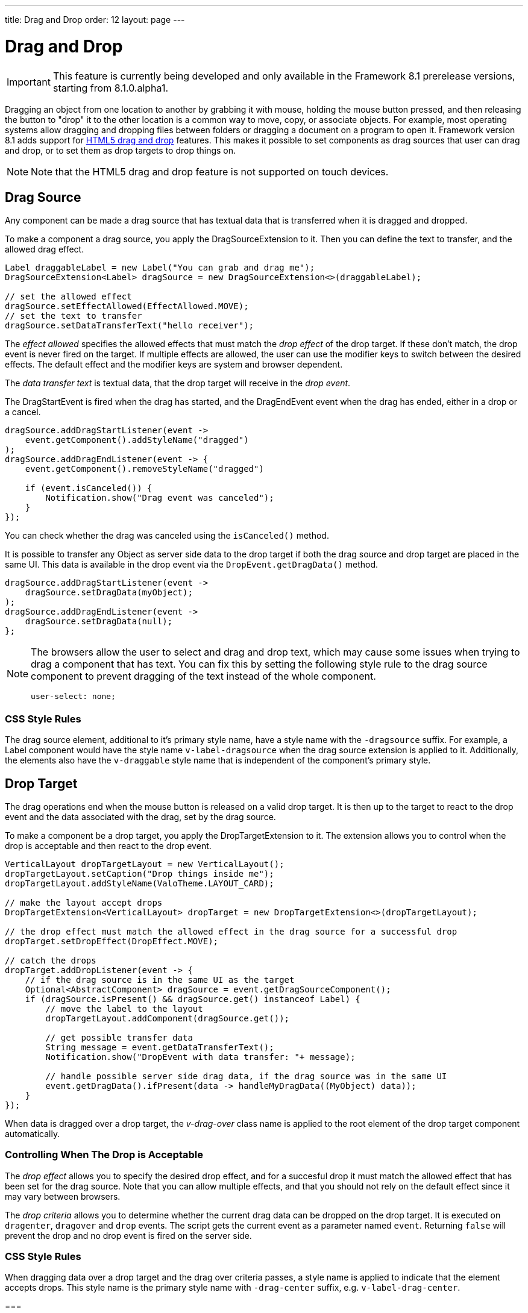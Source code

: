 ---
title: Drag and Drop
order: 12
layout: page
---

[[advanced.dragndrop]]
= Drag and Drop

((("Drag and Drop", id="term.advanced.dragndrop", range="startofrange")))

IMPORTANT: This feature is currently being developed and only available in the Framework 8.1 prerelease versions, starting from 8.1.0.alpha1.

Dragging an object from one location to another by grabbing it with mouse,
holding the mouse button pressed, and then releasing the button to "drop" it to
the other location is a common way to move, copy, or associate objects. For
example, most operating systems allow dragging and dropping files between
folders or dragging a document on a program to open it. Framework version 8.1 adds support for https://developer.mozilla.org/en-US/docs/Web/API/HTML_Drag_and_Drop_API[HTML5 drag and drop] features. This makes it possible to set components as drag sources that user can drag and drop, or to set them as drop targets to drop things on.

[NOTE]
====
Note that the HTML5 drag and drop feature is not supported on touch devices.
====

== Drag Source

Any component can be made a drag source that has textual data that is transferred when it is dragged and dropped.

To make a component a drag source, you apply the [classname]#DragSourceExtension# to it. Then you can define the text to transfer, and the allowed drag effect.

[source, java]
----
Label draggableLabel = new Label("You can grab and drag me");
DragSourceExtension<Label> dragSource = new DragSourceExtension<>(draggableLabel);

// set the allowed effect
dragSource.setEffectAllowed(EffectAllowed.MOVE);
// set the text to transfer
dragSource.setDataTransferText("hello receiver");
----

The __effect allowed__ specifies the allowed effects that must match the __drop effect__ of the drop target. If these don't match, the drop event is never fired on the target. If multiple effects are allowed, the user can use the modifier keys to switch between the desired effects. The default effect and the modifier keys are system and browser dependent.

The __data transfer text__ is textual data, that the drop target will receive in the __drop event__.

The [classname]#DragStartEvent# is fired when the drag has started, and the [classname]#DragEndEvent# event when the drag has ended, either in a drop or a cancel.

[source, java]
----
dragSource.addDragStartListener(event ->
    event.getComponent().addStyleName("dragged")
);
dragSource.addDragEndListener(event -> {
    event.getComponent().removeStyleName("dragged")

    if (event.isCanceled()) {
        Notification.show("Drag event was canceled");
    }
});
----

You can check whether the drag was canceled using the `isCanceled()` method.

It is possible to transfer any Object as server side data to the drop target if both the drag source and drop target are placed in the same UI. This data is available in the drop event via the `DropEvent.getDragData()` method.

[source, java]
----
dragSource.addDragStartListener(event ->
    dragSource.setDragData(myObject);
);
dragSource.addDragEndListener(event ->
    dragSource.setDragData(null);
};
----

[NOTE]
====
The browsers allow the user to select and drag and drop text, which may cause some issues when trying to drag a component that has text. You can fix this by setting the following style rule to the drag source component to prevent dragging of the text instead of the whole component.
[source, css]
----
user-select: none;
----
====

=== CSS Style Rules

The drag source element, additional to it's primary style name, have a style name with the `-dragsource` suffix. For example, a Label component would have the style name `v-label-dragsource` when the drag source extension is applied to it.
Additionally, the elements also have the `v-draggable` style name that is independent of the component's primary style.

[[advanced.dragndrop.drophandler]]
== Drop Target

The drag operations end when the mouse button is released on a valid drop target. It is then up to the target to react to the drop event and the data associated with the drag, set by the drag source.

To make a component be a drop target, you apply the [classname]#DropTargetExtension# to it. The extension allows you to control when the drop is acceptable and then react to the drop event.

[source, java]
----
VerticalLayout dropTargetLayout = new VerticalLayout();
dropTargetLayout.setCaption("Drop things inside me");
dropTargetLayout.addStyleName(ValoTheme.LAYOUT_CARD);

// make the layout accept drops
DropTargetExtension<VerticalLayout> dropTarget = new DropTargetExtension<>(dropTargetLayout);

// the drop effect must match the allowed effect in the drag source for a successful drop
dropTarget.setDropEffect(DropEffect.MOVE);

// catch the drops
dropTarget.addDropListener(event -> {
    // if the drag source is in the same UI as the target
    Optional<AbstractComponent> dragSource = event.getDragSourceComponent();
    if (dragSource.isPresent() && dragSource.get() instanceof Label) {
        // move the label to the layout
        dropTargetLayout.addComponent(dragSource.get());
        
        // get possible transfer data
        String message = event.getDataTransferText();
        Notification.show("DropEvent with data transfer: "+ message);

        // handle possible server side drag data, if the drag source was in the same UI
        event.getDragData().ifPresent(data -> handleMyDragData((MyObject) data));
    }
});
----

When data is dragged over a drop target, the __v-drag-over__ class name is applied to the root element of the drop target component automatically.

=== Controlling When The Drop is Acceptable

The __drop effect__ allows you to specify the desired drop effect, and for a succesful drop it must match the allowed effect that has been set for the drag source. Note that you can allow multiple effects, and that you should not rely on the default effect since it may vary between browsers.

The __drop criteria__ allows you to determine whether the current drag data can be dropped on the drop target. It is executed on `dragenter`, `dragover` and `drop` events. The script gets the current event as a parameter named `event`. Returning `false` will prevent the drop and no drop event is fired on the server side.

////
TODO Add an example of drop criteria
////

=== CSS Style Rules

When dragging data over a drop target and the drag over criteria passes, a style name is applied to indicate that the element accepts drops. This style name is the primary style name with `-drag-center` suffix, e.g. `v-label-drag-center`.


===

////
TODO add back when supported with new API ?
[[advanced.dragndrop.external]]
== Dragging Files from Outside the Browser

The [classname]#DropTargetExtension# allows dragging files from outside the
browser and dropping them on a target component.

Dropped files are automatically uploaded to the application and can be acquired from the
wrapper with [methodname]#getFiles()#. The files are represented as
[classname]#Html5File# objects as defined in the inner class. You can define an
upload [classname]#Receiver# to receive the content of a file to an
[classname]#OutputStream#.

Dragging and dropping files to browser is supported in HTML 5 and requires a
compatible browser, such as Mozilla Firefox 3.6 or newer.

////

[[advanced.dragndrop.grid]]
== Drag and Drop Rows in Grid

It is possible to drag and drop the rows of a Grid component. This allows reordering of rows, dragging rows between different Grids, dragging rows outside of a Grid or dropping data onto rows.

=== Grid as a Drag Source

A Grid component's rows can be made draggable by applying [classname]#GridDragSource# extension to the component. The extended Grid's rows become draggable, meaning that each row can be grabbed and moved by the mouse individually.
When the Grid's selection mode is `SelectionMode.MULTI` and multiple rows are selected, it is possible to drag all the visible selected rows by grabbing one of them. However, when the grabbed row is not selected, only that one row will be dragged.

[NOTE]
====
It is important to note that when dragging multiple rows, only the visible selected rows will be set as dragged data.
====

The following example shows how you can define the allowed drag effect and customize the drag data with the drag data generator.

[source,java]
----
Grid<Person> grid = new Grid<>();
// ...
GridDragSource<Person> dragSource = new GridDragSource<>(grid);

// set allowed effects
dragSource.setEffectAllowed(EffectAllowed.MOVE);

// set the drag data generator
dragSource.setDragDataGenerator(person -> {
    JsonObject data = Json.createObject();
    data.put("name", person.getFirstName() + " " + person.getLastName());
    data.put("city", person.getAddress().getCity());
    return data;
});
----

The _drag data generator_ defines what data should be transferred when a row is dragged and dropped. The generator is executed for every inserted item and returns a `JsonObject` containing the data to be transferred for that item. The generated data is transferred as a JSON array using the HTML5 DataTransfer's data parameter of type `"text"`.
When no generator is set, the whole row data is transferred as JSON, containing all the data generated by the attached [classname]#DataGenerator# instances, such as the row's content and its key.

[NOTE]
====
Note that calling the inherited `setDataTransferText(String data)` method is not supported, since the drag data is set for each row based on the data provided by the generator.
====

The [classname]#GridDragStartEvent# is fired when dragging a row has started, and the [classname]#GridDragEndEvent# when the drag has ended, either in a drop or a cancel.

[source,java]
----
dragSource.addGridDragStartListener(event ->
    // Keep reference to the dragged items
    draggedItems = event.getDraggedItems()
);

// Add drag end listener
dragSource.addGridDragEndListener(event -> {
    // If drop was successful, remove dragged items from source Grid
    if (event.getDropEffect() == DropEffect.MOVE) {
        ((ListDataProvider<Person>) grid.getDataProvider()).getItems()
                .removeAll(draggedItems);
        grid.getDataProvider().refreshAll();

        // Remove reference to dragged items
        draggedItems = null;
    }
});
----

The dragged rows can be accessed from both events using the `getDraggedItems()` method.

==== CSS Style Rules

A drag source Grid's rows have the `v-grid-row-dragsource` and the `v-draggable` style names applied to indicate that the rows are draggable.

=== Grid as a Drop Target

To make a Grid component's rows accept a drop event, apply the [classname]#GridDropTarget# extension to the component. When creating the extension, you need to specify where the transferred data can be dropped on.

[source,java]
----
Grid<Person> grid = new Grid<>();
// ...
GridDropTarget<Person> dropTarget = new GridDropTarget<>(grid, DropMode.BETWEEN);
dropTarget.setDropEffect(DropEffect.MOVE);
----

The _drop mode_ specifies the behaviour of the row when an element is dragged over or dropped onto it. Use `DropMode.ON_TOP` when you want to drop elements on top of a row and `DropMode.BETWEEN` when you want to drop elements between rows.

The [classname]#GridDropEvent# is fired when data is dropped onto one of the Grid's rows. The following example shows how you can insert items into the Grid at the drop position. If the drag source is another Grid, you can access the generated drag data with the event's `getDataTransferText()` method.

[source,java]
----
dropTarget.addGridDropListener(event -> {
    // Accepting dragged items from another Grid in the same UI
    event.getDragSourceExtension().ifPresent(source -> {
        if (source instanceof GridDragSource) {
            // Get the target Grid's items
            ListDataProvider<Person> dataProvider = (ListDataProvider<Person>)
                    event.getComponent().getDataProvider();
            List<Person> items = (List<Person>) dataProvider.getItems();

            // Calculate the target row's index
            int index = items.indexOf(event.getDropTargetRow()) + (
                    event.getDropLocation() == DropLocation.BELOW ? 1 : 0);

            // Add dragged items to the target Grid
            items.addAll(index, draggedItems);
            dataProvider.refreshAll();

            // Show the dropped data
            Notification.show("Dropped row data: " + event.getDataTransferText());
        }
    });
});
----

==== CSS Style Rules

When dragging data over a drop target Grid's row, depending on the drop mode and the mouse position relative to the row, a style name is applied to the row to indicate the drop location.
`v-grid-row-drag-center` indicates ON_TOP, `v-grid-row-drag-top` indicates ABOVE and `v-grid-row-drag-bottom` indicates BELOW locations.

(((range="endofrange", startref="term.advanced.dragndrop")))


